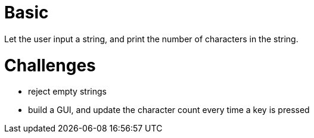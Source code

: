 = Basic
Let the user input a string, and print the number of characters in the string.

= Challenges
* reject empty strings
* build a GUI, and update the character count every time a key is pressed
